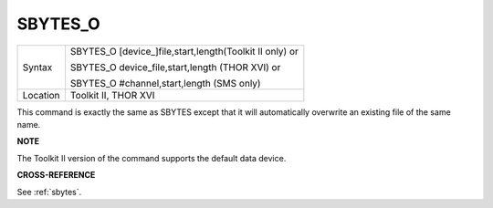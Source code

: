..  _sbytes-o:

SBYTES\_O
=========

+----------+------------------------------------------------------------------+
| Syntax   | SBYTES\_O [device\_]file,start,length(Toolkit II only)  or       |
|          |                                                                  |
|          | SBYTES\_O device\_file,start,length (THOR XVI)  or               |
|          |                                                                  |
|          | SBYTES\_O #channel,start,length (SMS only)                       |
+----------+------------------------------------------------------------------+
| Location | Toolkit II, THOR XVI                                             |
+----------+------------------------------------------------------------------+

This command is exactly the same as SBYTES except that it will
automatically overwrite an existing file of the same name.

**NOTE**

The Toolkit II version of the command supports the default data device.

**CROSS-REFERENCE**

See :ref:`sbytes`.

